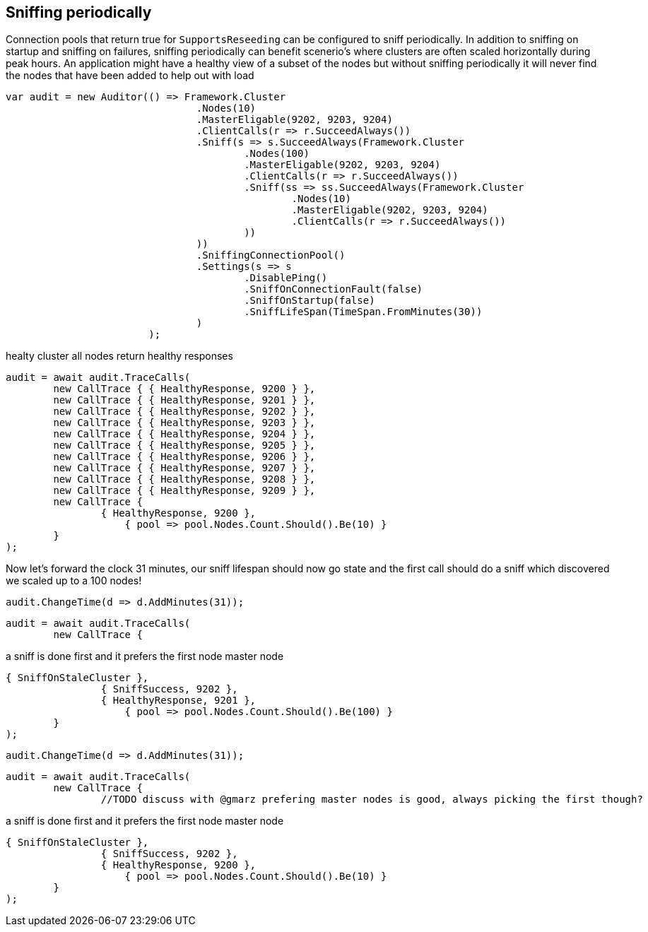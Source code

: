 == Sniffing periodically

Connection pools that return true for `SupportsReseeding` can be configured to sniff periodically.
In addition to sniffing on startup and sniffing on failures, sniffing periodically can benefit scenerio's where
clusters are often scaled horizontally during peak hours. An application might have a healthy view of a subset of the nodes
but without sniffing periodically it will never find the nodes that have been added to help out with load

[source, csharp]
----
var audit = new Auditor(() => Framework.Cluster
				.Nodes(10)
				.MasterEligable(9202, 9203, 9204)
				.ClientCalls(r => r.SucceedAlways())
				.Sniff(s => s.SucceedAlways(Framework.Cluster
					.Nodes(100)
					.MasterEligable(9202, 9203, 9204)
					.ClientCalls(r => r.SucceedAlways())
					.Sniff(ss => ss.SucceedAlways(Framework.Cluster
						.Nodes(10)
						.MasterEligable(9202, 9203, 9204)
						.ClientCalls(r => r.SucceedAlways())
					))
				))
				.SniffingConnectionPool()
				.Settings(s => s
					.DisablePing()
					.SniffOnConnectionFault(false)
					.SniffOnStartup(false)
					.SniffLifeSpan(TimeSpan.FromMinutes(30))
				)
			);
----
healty cluster all nodes return healthy responses

[source, csharp]
----
audit = await audit.TraceCalls(
	new CallTrace { { HealthyResponse, 9200 } },
	new CallTrace { { HealthyResponse, 9201 } },
	new CallTrace { { HealthyResponse, 9202 } },
	new CallTrace { { HealthyResponse, 9203 } },
	new CallTrace { { HealthyResponse, 9204 } },
	new CallTrace { { HealthyResponse, 9205 } },
	new CallTrace { { HealthyResponse, 9206 } },
	new CallTrace { { HealthyResponse, 9207 } },
	new CallTrace { { HealthyResponse, 9208 } },
	new CallTrace { { HealthyResponse, 9209 } },
	new CallTrace {
		{ HealthyResponse, 9200 },
                    { pool => pool.Nodes.Count.Should().Be(10) }
	}
);
----
Now let's forward the clock 31 minutes, our sniff lifespan should now go state
and the first call should do a sniff which discovered we scaled up to a 100 nodes!

[source, csharp]
----
audit.ChangeTime(d => d.AddMinutes(31));
----
[source, csharp]
----
audit = await audit.TraceCalls(
	new CallTrace {
----
a sniff is done first and it prefers the first node master node 

[source, csharp]
----
{ SniffOnStaleCluster },
		{ SniffSuccess, 9202 },
		{ HealthyResponse, 9201 },
                    { pool => pool.Nodes.Count.Should().Be(100) }
	}
);
----
[source, csharp]
----
audit.ChangeTime(d => d.AddMinutes(31));
----
[source, csharp]
----
audit = await audit.TraceCalls(
	new CallTrace {
		//TODO discuss with @gmarz prefering master nodes is good, always picking the first though?
----
a sniff is done first and it prefers the first node master node 

[source, csharp]
----
{ SniffOnStaleCluster },
		{ SniffSuccess, 9202 },
		{ HealthyResponse, 9200 },
                    { pool => pool.Nodes.Count.Should().Be(10) }
	}
);
----
